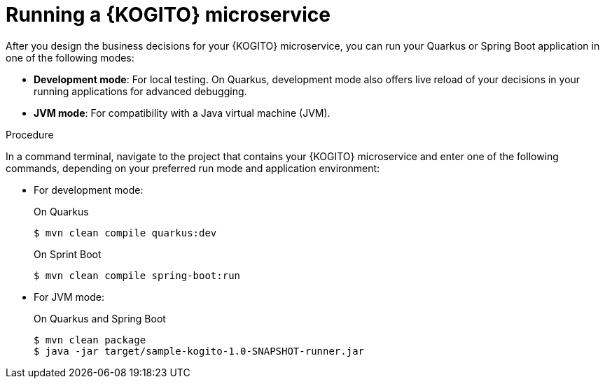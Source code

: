 [id="proc-kogito-microservice-running-app_{context}"]
= Running a {KOGITO} microservice

After you design the business decisions for your {KOGITO} microservice, you can run your Quarkus or Spring Boot application in one of the following modes:

* *Development mode*: For local testing. On Quarkus, development mode also offers live reload of your decisions in your running applications for advanced debugging.
* *JVM mode*: For compatibility with a Java virtual machine (JVM).

.Procedure
In a command terminal, navigate to the project that contains your {KOGITO} microservice and enter one of the following commands, depending on your preferred run mode and application environment:

* For development mode:
+
--
.On Quarkus
[source]
----
$ mvn clean compile quarkus:dev
----

.On Sprint Boot
[source]
----
$ mvn clean compile spring-boot:run
----
--
* For JVM mode:
+
--
.On Quarkus and Spring Boot
[source]
----
$ mvn clean package
$ java -jar target/sample-kogito-1.0-SNAPSHOT-runner.jar
----
--

